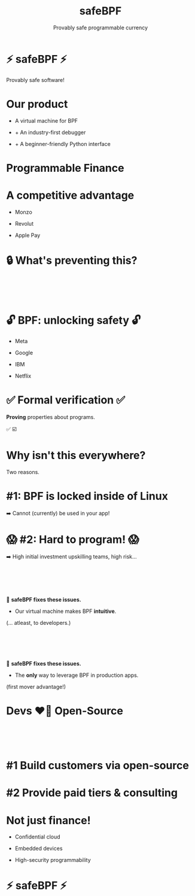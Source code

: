 #+TITLE: safeBPF
#+SUBTITLE: Provably safe programmable currency
#+LANGUAGE: en
#+REVEAL_INIT_OPTIONS: slide-width:1920, slide-height:1080, width:1920, height:1080, transition:'none'
#+REVEAL_TRANS: none
#+REVEAL_THEME: moon
#+REVEAL_THEME: solarized
#+REVEAL_EXTRA_CSS: dcs-innovation-presentation.css
#+REVEAL_ROOT: https://cdn.jsdelivr.net/npm/reveal.js
#+REVEAL_INIT_OPTIONS:
#+OPTIONS: reveal_title_slide:nil
:REVEAL_PROPERTIES:
#+OPTIONS: toc:0 num:nil reveal_title_slide:nil
:END:

* ⚡ safeBPF ⚡
Provably safe software!
* Our product
#+ATTR_REVEAL: :frag roll-in
- A virtual machine for BPF
#+ATTR_REVEAL: :frag roll-in
- + An industry-first debugger
#+ATTR_REVEAL: :frag roll-in
- + A beginner-friendly Python interface
* Programmable Finance
* A competitive advantage
#+ATTR_REVEAL: :frag roll-in
- Monzo
#+ATTR_REVEAL: :frag roll-in
- Revolut
#+ATTR_REVEAL: :frag roll-in
- Apple Pay
* 🔒 What's preventing this?
*     
:PROPERTIES:
:reveal_extra_attr: class=whitetext-two-five-em
:reveal_background: ./imgs/nasa-rocket-underside.webp
:reveal_background_size: 1600px
:reveal_background_repeat: repeat
:END:
* 🔓 BPF: unlocking safety 🔓
#+ATTR_REVEAL: :frag roll-in
- Meta
#+ATTR_REVEAL: :frag roll-in
- Google
#+ATTR_REVEAL: :frag roll-in
- IBM
#+ATTR_REVEAL: :frag roll-in
- Netflix
* ✅ Formal verification ✅
#+ATTR_REVEAL: :frag roll-in
*Proving* properties about programs.

#+BEGIN_NOTES
✅
☑️
#+END_NOTES
* Why isn't this everywhere?
Two reasons.
* #1: BPF is locked inside of Linux
➡️ Cannot (currently) be used in your app!
* 😱 #2: Hard to program! 😱
➡️ High initial investment upskilling teams, high risk...
*     
#+ATTR_HTML: :style font-size: 40pt
#+ATTR_HTML: :style padding-bottom: 10em
🌟 *safeBPF fixes these issues.*

#+ATTR_REVEAL: :frag roll-in
- Our virtual machine makes BPF *intuitive*.

#+ATTR_REVEAL: :frag roll-in
(... atleast, to developers.)
*     
#+ATTR_HTML: :style font-size: 40pt
#+ATTR_HTML: :style padding-bottom: 10em
🌟 *safeBPF fixes these issues.*

- The *only* way to leverage BPF in production apps.

#+ATTR_REVEAL: :frag roll-in
(first mover advantage!)
* Devs ❤️‍🔥 Open-Source
*     
:PROPERTIES:
:reveal_extra_attr: class=whitetext-two-five-em
:reveal_background: ./imgs/yc-oss-2.png
:reveal_background_size: 1600px
:END:
* #1 Build customers via open-source
* #2 Provide paid tiers & consulting
* Not just finance!
- Confidential cloud

- Embedded devices

- High-security programmability
* ⚡ safeBPF ⚡
